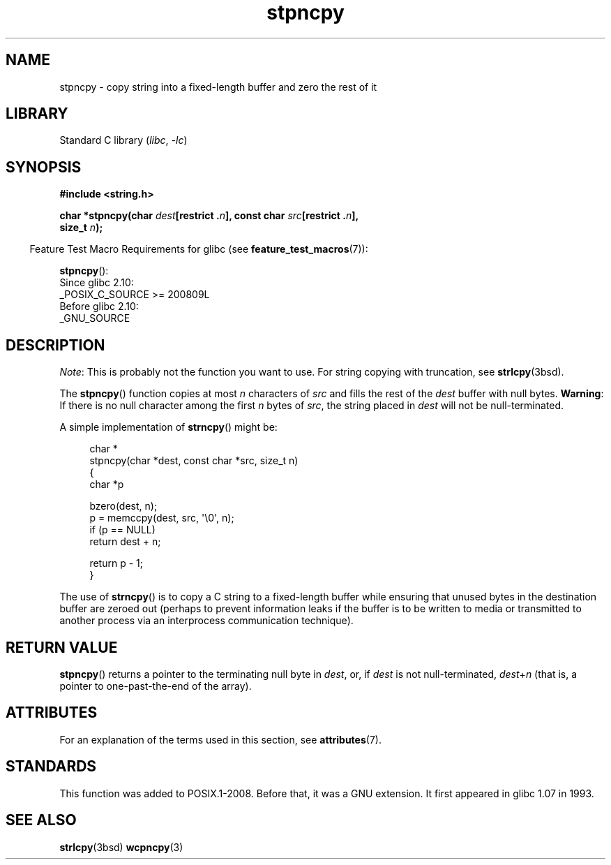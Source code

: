 '\" t
.\" Copyright (c) Bruno Haible <haible@clisp.cons.org>
.\" Copyright (c) 2022 Alejandro Colomar <alx@kernel.org>
.\"
.\" SPDX-License-Identifier: GPL-2.0-or-later
.\"
.\" References consulted:
.\"   GNU glibc-2 source code and manual
.\"
.\" Corrected, aeb, 990824
.TH stpncpy 3 (date) "Linux man-pages (unreleased)"
.SH NAME
stpncpy \- copy string into a fixed-length buffer and zero the rest of it
.SH LIBRARY
Standard C library
.RI ( libc ", " \-lc )
.SH SYNOPSIS
.nf
.B #include <string.h>
.PP
.BI "char *stpncpy(char " dest "[restrict ." n "], \
const char " src "[restrict ." n ],
.BI "              size_t " n );
.fi
.PP
.RS -4
Feature Test Macro Requirements for glibc (see
.BR feature_test_macros (7)):
.RE
.PP
.BR stpncpy ():
.nf
    Since glibc 2.10:
        _POSIX_C_SOURCE >= 200809L
    Before glibc 2.10:
        _GNU_SOURCE
.fi
.SH DESCRIPTION
.IR Note :
This is probably not the function you want to use.
For string copying with truncation, see
.BR strlcpy (3bsd).
.PP
The
.BR stpncpy ()
function copies at most
.I n
characters of
.I src
and fills the rest of the
.I dest
buffer with null bytes.
.BR Warning :
If there is no null character among the first
.I n
bytes of
.IR src ,
the string placed in
.I dest
will not be null-terminated.
.PP
A simple implementation of
.BR strncpy ()
might be:
.PP
.in +4n
.EX
char *
stpncpy(char *dest, const char *src, size_t n)
{
    char  *p

    bzero(dest, n);
    p = memccpy(dest, src, \(aq\e0\(aq, n);
    if (p == NULL)
        return dest + n;

    return p - 1;
}
.EE
.in
.PP
The use of
.BR strncpy ()
is to copy a C string to a fixed-length buffer
while ensuring that unused bytes in the destination buffer are zeroed out
(perhaps to prevent information leaks if the buffer is to be
written to media or transmitted to another process via an
interprocess communication technique).
.SH RETURN VALUE
.BR stpncpy ()
returns a pointer to the terminating null byte
in
.IR dest ,
or, if
.I dest
is not null-terminated,
.IR dest + n
(that is, a pointer to one-past-the-end of the array).
.SH ATTRIBUTES
For an explanation of the terms used in this section, see
.BR attributes (7).
.ad l
.nh
.TS
allbox;
lbx lb lb
l l l.
Interface	Attribute	Value
T{
.BR stpncpy ()
T}	Thread safety	MT-Safe
.TE
.hy
.ad
.sp 1
.SH STANDARDS
This function was added to POSIX.1-2008.
Before that, it was a GNU extension.
It first appeared in glibc 1.07 in 1993.
.SH SEE ALSO
.BR strlcpy (3bsd)
.BR wcpncpy (3)
